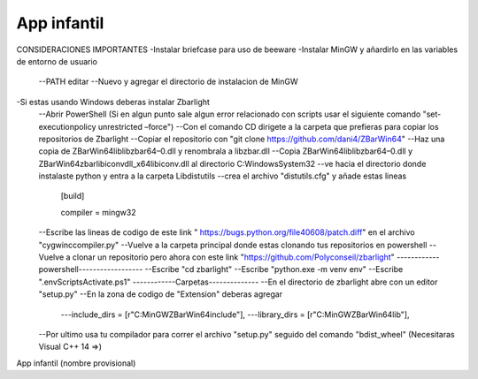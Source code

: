 App infantil
============
CONSIDERACIONES IMPORTANTES
-Instalar briefcase para uso de beeware
-Instalar MinGW y añardirlo en las variables de entorno de usuario
  --PATH editar
  --Nuevo y agregar el directorio de instalacion de MinGW
-Si estas usando Windows deberas instalar Zbarlight
  --Abrir PowerShell (Si en algun punto sale algun error relacionado con scripts usar el siguiente comando "set-executionpolicy unrestricted –force")
  --Con el comando CD dirigete a la carpeta que prefieras para copiar los repositorios de Zbarlight
  --Copiar el repositorio con "git clone https://github.com/dani4/ZBarWin64"
  --Haz una copia de ZBarWin64\lib\libzbar64–0.dll y renombrala a libzbar.dll
  --Copia ZBarWin64\lib\libzbar64–0.dll y ZBarWin64\zbar\libiconv\dll_x64\libiconv.dll al directorio C:\Windows\System32
  --ve hacia el directorio donde instalaste python y entra a la carpeta \Lib\distutils
  --crea el archivo "distutils.cfg" y añade estas lineas 
      [build]

      compiler = mingw32
  --Escribe las lineas de codigo de este link " https://bugs.python.org/file40608/patch.diff" en el archivo "cygwinccompiler.py"
  --Vuelve a la carpeta principal donde estas clonando tus repositorios en powershell
  --Vuelve a clonar un repositorio pero ahora con este link "https://github.com/Polyconseil/zbarlight"
  ------------powershell------------------
  --Escribe "cd zbarlight"
  --Escribe "python.exe -m venv env"
  --Escribe ".\env\Scripts\Activate.ps1"
  ------------Carpetas--------------
  --En el directorio de zbarlight abre con un editor "setup.py"
  --En la zona de codigo de "Extension" deberas agregar 
    ---include_dirs = [r"C:\MinGW\ZBarWin64\include"],
    ---library_dirs = [r"C:\MinGW\ZBarWin64\lib"],
  --Por ultimo usa tu compilador para correr el archivo "setup.py" seguido del comando "bdist_wheel" (Necesitaras Visual C++ 14 =>)

App infantil (nombre provisional)

.. _`Briefcase`: https://briefcase.readthedocs.io/
.. _`The BeeWare Project`: https://beeware.org/
.. _`becoming a financial member of BeeWare`: https://beeware.org/contributing/membership
